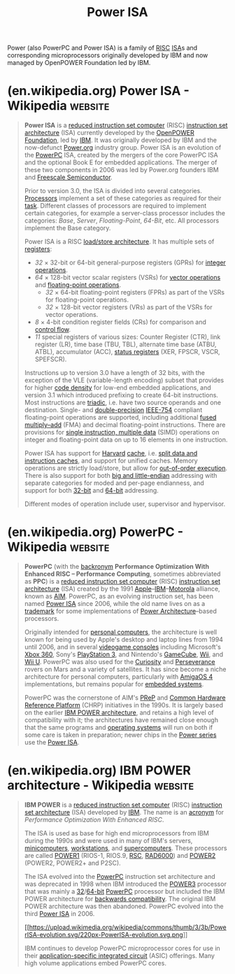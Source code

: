 :PROPERTIES:
:ID:       1662ad74-9db0-4436-b928-ea9c36383d71
:END:
#+title: Power ISA
#+filetags: :ibm_corp:electronics:processor:microprocessor:computer_architecture:computer_science:

Power (also PowerPC and Power ISA) is a family of [[id:321ba3cc-d73a-4620-88f7-2527cbae1aac][RISC]] [[id:c980a340-2564-437e-a79f-388122a206ad][ISA]]s and corresponding microprocessors originally developed by IBM and now managed by OpenPOWER Foundation led by IBM.
* (en.wikipedia.org) Power ISA - Wikipedia                          :website:
:PROPERTIES:
:ID:       e9e728d9-091f-4b8e-a9a4-386df6b99c89
:ROAM_REFS: https://en.wikipedia.org/wiki/Power_ISA
:END:

#+begin_quote
  *Power ISA* is a [[https://en.wikipedia.org/wiki/Reduced_instruction_set_computer][reduced instruction set computer]] (RISC) [[https://en.wikipedia.org/wiki/Instruction_set_architecture][instruction set architecture]] (ISA) currently developed by the [[https://en.wikipedia.org/wiki/OpenPOWER_Foundation][OpenPOWER Foundation]], led by [[https://en.wikipedia.org/wiki/IBM][IBM]].  It was originally developed by IBM and the now-defunct [[https://en.wikipedia.org/wiki/Power.org][Power.org]] industry group.  Power ISA is an evolution of the [[https://en.wikipedia.org/wiki/PowerPC][PowerPC]] ISA, created by the mergers of the core PowerPC ISA and the optional Book E for embedded applications.  The merger of these two components in 2006 was led by Power.org founders IBM and [[https://en.wikipedia.org/wiki/Freescale_Semiconductor][Freescale Semiconductor]].

  Prior to version 3.0, the ISA is divided into several categories. [[https://en.wikipedia.org/wiki/Processor_(computing)][Processors]] implement a set of these categories as required for their [[https://en.wikipedia.org/wiki/Task_(computing)][task]].  Different classes of processors are required to implement certain categories, for example a server-class processor includes the categories: /Base/, /Server/, /Floating-Point/, /64-Bit/, etc.  All processors implement the Base category.

  Power ISA is a RISC [[https://en.wikipedia.org/wiki/Load/store_architecture][load/store architecture]].  It has multiple sets of [[https://en.wikipedia.org/wiki/Processor_register][registers]]:

  - /32/ × 32-bit or 64-bit general-purpose registers (GPRs) for [[https://en.wikipedia.org/wiki/Arithmetic_logic_unit][integer operations]].
  - /64/ × 128-bit vector scalar registers (VSRs) for [[https://en.wikipedia.org/wiki/Vector_processor][vector operations]] and [[https://en.wikipedia.org/wiki/Floating-point_unit][floating-point operations]].
    - /32/ × 64-bit floating-point registers (FPRs) as part of the VSRs for floating-point operations.
    - /32/ × 128-bit vector registers (VRs) as part of the VSRs for vector operations.
  - /8/ × 4-bit condition register fields (CRs) for comparison and [[https://en.wikipedia.org/wiki/Control_flow][control flow]].
  - /11/ special registers of various sizes: Counter Register (CTR), link register (LR), time base (TBU, TBL), alternate time base (ATBU, ATBL), accumulator (ACC), [[https://en.wikipedia.org/wiki/Status_register][status registers]] (XER, FPSCR, VSCR, SPEFSCR).

  Instructions up to version 3.0 have a length of 32 bits, with the exception of the VLE (variable-length encoding) subset that provides for higher [[https://en.wikipedia.org/wiki/Code_density][code density]] for low-end embedded applications, and version 3.1 which introduced prefixing to create 64-bit instructions.  Most instructions are [[https://en.wikipedia.org/wiki/Triadic_relation][triadic]], i.e. have two source operands and one destination.  Single- and [[https://en.wikipedia.org/wiki/Double-precision_floating-point_format][double-precision]] [[https://en.wikipedia.org/wiki/IEEE_754-2008][IEEE-754]] compliant floating-point operations are supported, including additional [[https://en.wikipedia.org/wiki/Fused_multiply–add][fused multiply--add]] (FMA) and decimal floating-point instructions.  There are provisions for [[https://en.wikipedia.org/wiki/Single_instruction,_multiple_data][single instruction, multiple data]] (SIMD) operations on integer and floating-point data on up to 16 elements in one instruction.

  Power ISA has support for [[https://en.wikipedia.org/wiki/Modified_Harvard_architecture][Harvard]] [[https://en.wikipedia.org/wiki/CPU_cache][cache]], i.e. [[https://en.wikipedia.org/wiki/Modified_Harvard_architecture#Split-cache_(or_almost-von-Neumann)_architecture][split data and instruction caches]], and support for unified caches.  Memory operations are strictly load/store, but allow for [[https://en.wikipedia.org/wiki/Out-of-order_execution][out-of-order execution]].  There is also support for both [[https://en.wikipedia.org/wiki/Endianness][big and little-endian]] addressing with separate categories for moded and per-page endianness, and support for both [[https://en.wikipedia.org/wiki/32-bit_computing][32-bit]] and [[https://en.wikipedia.org/wiki/64-bit_computing][64-bit]] addressing.

  Different modes of operation include user, supervisor and hypervisor.
#+end_quote
* (en.wikipedia.org) PowerPC - Wikipedia                            :website:
:PROPERTIES:
:ID:       0139f8dd-6a24-4d30-977f-46b837efebf5
:ROAM_REFS: https://en.wikipedia.org/wiki/PowerPC
:END:

#+begin_quote
  *PowerPC* (with the [[https://en.wikipedia.org/wiki/Backronym][backronym]] *Performance Optimization With Enhanced RISC -- Performance Computing*, sometimes abbreviated as *PPC*) is a [[https://en.wikipedia.org/wiki/Reduced_instruction_set_computer][reduced instruction set computer]] (RISC) [[https://en.wikipedia.org/wiki/Instruction_set_architecture][instruction set architecture]] (ISA) created by the 1991 [[https://en.wikipedia.org/wiki/Apple_Inc.][Apple]]--[[https://en.wikipedia.org/wiki/IBM][IBM]]--[[https://en.wikipedia.org/wiki/Motorola][Motorola]] alliance, known as [[https://en.wikipedia.org/wiki/AIM_alliance][AIM]].  PowerPC, as an evolving instruction set, has been named [[https://en.wikipedia.org/wiki/Power_ISA][Power ISA]] since 2006, while the old name lives on as a [[https://en.wikipedia.org/wiki/Trademark][trademark]] for some implementations of [[https://en.wikipedia.org/wiki/Power_Architecture][Power Architecture]]--based processors.

  Originally intended for [[https://en.wikipedia.org/wiki/Personal_computer][personal computers]], the architecture is well known for being used by Apple's desktop and laptop lines from 1994 until 2006, and in several [[https://en.wikipedia.org/wiki/Videogame_console][videogame consoles]] including Microsoft's [[https://en.wikipedia.org/wiki/Xbox_360][Xbox 360]], Sony's [[https://en.wikipedia.org/wiki/PlayStation_3][PlayStation 3]], and Nintendo's [[https://en.wikipedia.org/wiki/GameCube][GameCube]], [[https://en.wikipedia.org/wiki/Wii][Wii]], and [[https://en.wikipedia.org/wiki/Wii_U][Wii U]].  PowerPC was also used for the [[https://en.wikipedia.org/wiki/Curiosity_(rover)][Curiosity]] and [[https://en.wikipedia.org/wiki/Perseverance_(rover)][Perseverance]] rovers on Mars and a variety of satellites.  It has since become a niche architecture for personal computers, particularly with [[https://en.wikipedia.org/wiki/AmigaOS_4][AmigaOS 4]] implementations, but remains popular for [[https://en.wikipedia.org/wiki/Embedded_system][embedded systems]].

  PowerPC was the cornerstone of AIM's [[https://en.wikipedia.org/wiki/PReP][PReP]] and [[https://en.wikipedia.org/wiki/Common_Hardware_Reference_Platform][Common Hardware Reference Platform]] (CHRP) initiatives in the 1990s.  It is largely based on the earlier [[https://en.wikipedia.org/wiki/IBM_POWER_architecture][IBM POWER architecture]], and retains a high level of compatibility with it; the architectures have remained close enough that the same programs and [[https://en.wikipedia.org/wiki/Operating_system][operating systems]] will run on both if some care is taken in preparation; newer chips in the [[https://en.wikipedia.org/wiki/IBM_Power_microprocessors][Power series]] use the [[https://en.wikipedia.org/wiki/Power_ISA][Power ISA]].
#+end_quote
* (en.wikipedia.org) IBM POWER architecture - Wikipedia             :website:
:PROPERTIES:
:ID:       9f66bbd3-a606-439d-804b-ff4e2a2823e5
:ROAM_REFS: https://en.wikipedia.org/wiki/IBM_POWER_architecture
:END:

#+begin_quote
  *IBM POWER* is a [[https://en.wikipedia.org/wiki/Reduced_instruction_set_computer][reduced instruction set computer]] (RISC) [[https://en.wikipedia.org/wiki/Instruction_set_architecture][instruction set architecture]] (ISA) developed by [[https://en.wikipedia.org/wiki/IBM][IBM]].  The name is an [[https://en.wikipedia.org/wiki/Acronym][acronym]] for /Performance Optimization With Enhanced RISC/.

  The ISA is used as base for high end microprocessors from IBM during the 1990s and were used in many of IBM's servers, [[https://en.wikipedia.org/wiki/Minicomputer][minicomputers]], [[https://en.wikipedia.org/wiki/Workstation][workstations]], and [[https://en.wikipedia.org/wiki/Supercomputer][supercomputers]].  These processors are called [[https://en.wikipedia.org/wiki/POWER1][POWER1]] (RIOS-1, RIOS.9, [[https://en.wikipedia.org/wiki/RISC_Single_Chip][RSC]], [[https://en.wikipedia.org/wiki/RAD6000][RAD6000]]) and [[https://en.wikipedia.org/wiki/POWER2][POWER2]] (POWER2, POWER2+ and P2SC).

  The ISA evolved into the [[https://en.wikipedia.org/wiki/PowerPC][PowerPC]] instruction set architecture and was deprecated in 1998 when IBM introduced the [[https://en.wikipedia.org/wiki/POWER3][POWER3]] processor that was mainly a [[https://en.wikipedia.org/wiki/32-bit][32]]/[[https://en.wikipedia.org/wiki/64-bit][64-bit]] [[https://en.wikipedia.org/wiki/PowerPC][PowerPC]] processor but included the IBM POWER architecture for [[https://en.wikipedia.org/wiki/Backwards_compatibility][backwards compatibility]].  The original IBM POWER architecture was then abandoned.  PowerPC evolved into the third [[https://en.wikipedia.org/wiki/Power_ISA][Power ISA]] in 2006.

  #+caption: A chart showing the evolution of the different [[https://en.wikipedia.org/wiki/IBM_POWER_Instruction_Set_Architecture][POWER]], PowerPC and [[https://en.wikipedia.org/wiki/Power_ISA][Power]] [[https://en.wikipedia.org/wiki/Instruction_set_architecture][ISAs]]
  [[https://en.wikipedia.org/wiki/File:PowerISA-evolution.svg][[[https://upload.wikimedia.org/wikipedia/commons/thumb/3/3b/PowerISA-evolution.svg/220px-PowerISA-evolution.svg.png]]]]

  IBM continues to develop PowerPC microprocessor cores for use in their [[https://en.wikipedia.org/wiki/Application-specific_integrated_circuit][application-specific integrated circuit]] (ASIC) offerings.  Many high volume applications embed PowerPC cores.
#+end_quote
